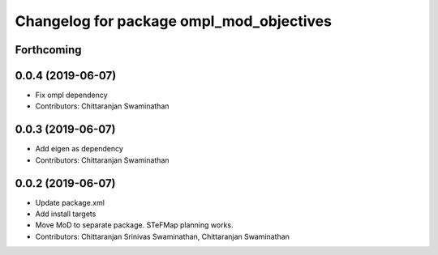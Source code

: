 ^^^^^^^^^^^^^^^^^^^^^^^^^^^^^^^^^^^^^^^^^
Changelog for package ompl_mod_objectives
^^^^^^^^^^^^^^^^^^^^^^^^^^^^^^^^^^^^^^^^^

Forthcoming
-----------

0.0.4 (2019-06-07)
------------------
* Fix ompl dependency
* Contributors: Chittaranjan Swaminathan

0.0.3 (2019-06-07)
------------------
* Add eigen as dependency
* Contributors: Chittaranjan Swaminathan

0.0.2 (2019-06-07)
------------------
* Update package.xml
* Add install targets
* Move MoD to separate package. STeFMap planning works.
* Contributors: Chittaranjan Srinivas Swaminathan, Chittaranjan Swaminathan
